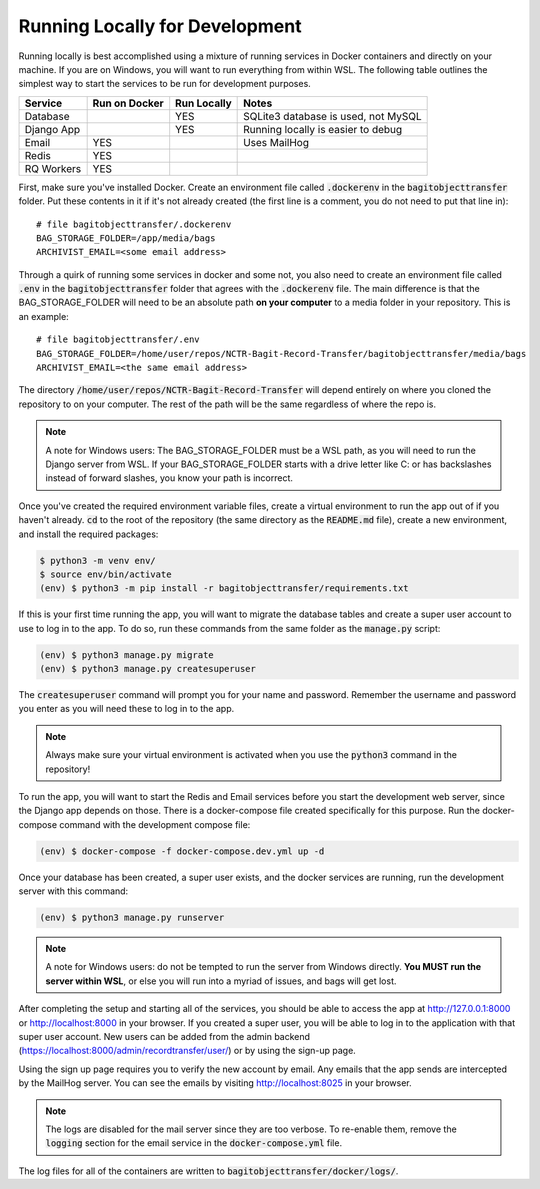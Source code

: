 Running Locally for Development
===============================

Running locally is best accomplished using a mixture of running services in Docker containers and
directly on your machine. If you are on Windows, you will want to run everything from within WSL.
The following table outlines the simplest way to start the services to be run for development
purposes.

+-----------+-----------------+---------------+-----------------------------------+
|**Service**|**Run on Docker**|**Run Locally**|**Notes**                          |
+-----------+-----------------+---------------+-----------------------------------+
|Database   |                 |YES            |SQLite3 database is used, not MySQL|
+-----------+-----------------+---------------+-----------------------------------+
|Django App |                 |YES            |Running locally is easier to debug |
+-----------+-----------------+---------------+-----------------------------------+
|Email      |YES              |               |Uses MailHog                       |
+-----------+-----------------+---------------+-----------------------------------+
|Redis      |YES              |               |                                   |
+-----------+-----------------+---------------+-----------------------------------+
|RQ Workers |YES              |               |                                   |
+-----------+-----------------+---------------+-----------------------------------+

First, make sure you've installed Docker. Create an environment file called :code:`.dockerenv` in
the :code:`bagitobjecttransfer` folder. Put these contents in it if it's not already created (the
first line is a comment, you do not need to put that line in):

::

    # file bagitobjecttransfer/.dockerenv
    BAG_STORAGE_FOLDER=/app/media/bags
    ARCHIVIST_EMAIL=<some email address>


Through a quirk of running some services in docker and some not, you also need to create an
environment file called :code:`.env` in the :code:`bagitobjecttransfer` folder that agrees with the
:code:`.dockerenv` file. The main difference is that the BAG_STORAGE_FOLDER will need to be an
absolute path **on your computer** to a media folder in your repository. This is an example:

::

    # file bagitobjecttransfer/.env
    BAG_STORAGE_FOLDER=/home/user/repos/NCTR-Bagit-Record-Transfer/bagitobjecttransfer/media/bags
    ARCHIVIST_EMAIL=<the same email address>


The directory :code:`/home/user/repos/NCTR-Bagit-Record-Transfer` will depend entirely on where you
cloned the repository to on your computer. The rest of the path will be the same regardless of where
the repo is.

.. note::

    A note for Windows users: The BAG_STORAGE_FOLDER must be a WSL path, as you will need to run the
    Django server from WSL. If your BAG_STORAGE_FOLDER starts with a drive letter like C: or has
    backslashes instead of forward slashes, you know your path is incorrect.


Once you've created the required environment variable files, create a virtual environment to run the
app out of if you haven't already. :code:`cd` to the root of the repository (the same directory as
the :code:`README.md` file), create a new environment, and install the required packages:

.. code-block:: console

    $ python3 -m venv env/
    $ source env/bin/activate
    (env) $ python3 -m pip install -r bagitobjecttransfer/requirements.txt


If this is your first time running the app, you will want to migrate the database tables and create
a super user account to use to log in to the app. To do so, run these commands from the same folder
as the :code:`manage.py` script:

.. code-block:: console

    (env) $ python3 manage.py migrate
    (env) $ python3 manage.py createsuperuser


The :code:`createsuperuser` command will prompt you for your name and password. Remember the
username and password you enter as you will need these to log in to the app.

.. note::

    Always make sure your virtual environment is activated when you use the :code:`python3` command
    in the repository!


To run the app, you will want to start the Redis and Email services before you start the development
web server, since the Django app depends on those. There is a docker-compose file created
specifically for this purpose. Run the docker-compose command with the development compose file:

.. code-block:: console

    (env) $ docker-compose -f docker-compose.dev.yml up -d


Once your database has been created, a super user exists, and the docker services are running, run
the development server with this command:

.. code-block:: console

    (env) $ python3 manage.py runserver


.. note::

    A note for Windows users: do not be tempted to run the server from Windows directly. **You MUST
    run the server within WSL**, or else you will run into a myriad of issues, and bags will get
    lost.


After completing the setup and starting all of the services, you should be able to access the app
at http://127.0.0.1:8000 or http://localhost:8000 in your browser. If you created a super user, you
will be able to log in to the application with that super user account. New users can be added
from the admin backend (https://localhost:8000/admin/recordtransfer/user/) or by using the sign-up
page.

Using the sign up page requires you to verify the new account by email. Any emails that the app
sends are intercepted by the MailHog server. You can see the emails by visiting
http://localhost:8025 in your browser.

.. note::

    The logs are disabled for the mail server since they are too verbose. To re-enable them, remove
    the :code:`logging` section for the email service in the :code:`docker-compose.yml` file.


The log files for all of the containers are written to :code:`bagitobjecttransfer/docker/logs/`.
